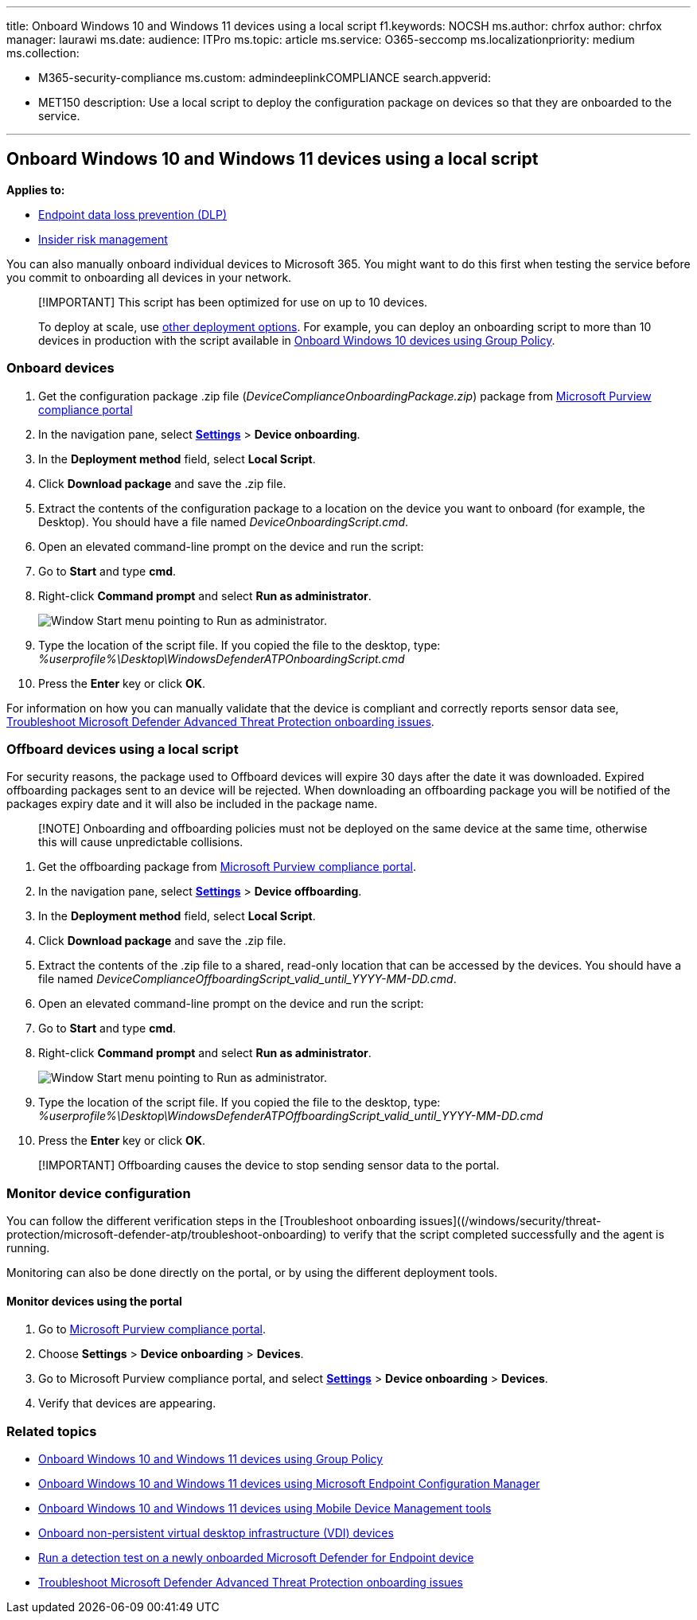 '''

title: Onboard Windows 10 and Windows 11 devices using a local script f1.keywords:     NOCSH ms.author: chrfox author: chrfox manager: laurawi ms.date: audience: ITPro ms.topic: article ms.service: O365-seccomp ms.localizationpriority: medium ms.collection:

* M365-security-compliance  ms.custom: admindeeplinkCOMPLIANCE search.appverid:
* MET150  description: Use a local script to deploy the configuration package on devices so that they are onboarded to the service.

'''

== Onboard Windows 10 and Windows 11 devices using a local script

*Applies to:*

* xref:./endpoint-dlp-learn-about.adoc[Endpoint data loss prevention (DLP)]
* xref:insider-risk-management.adoc[Insider risk management]

You can also manually onboard individual devices to Microsoft 365.
You might want to do this first when testing the service before you commit to onboarding all devices in your network.

____
[!IMPORTANT] This script has been optimized for use on up to 10 devices.

To deploy at scale, use xref:device-onboarding-overview.adoc[other deployment options].
For example, you can deploy an onboarding script to more than 10 devices in production with the script available in xref:device-onboarding-gp.adoc[Onboard Windows 10 devices using Group Policy].
____

=== Onboard devices

. Get the configuration package .zip file (_DeviceComplianceOnboardingPackage.zip_) package from https://compliance.microsoft.com[Microsoft Purview compliance portal]
. In the navigation pane, select https://go.microsoft.com/fwlink/p/?linkid=2174201[*Settings*] > *Device onboarding*.
. In the *Deployment method* field, select *Local Script*.
. Click *Download package* and save the .zip file.
. Extract the contents of the configuration package to a location on the device you want to onboard (for example, the Desktop).
You should have a file named _DeviceOnboardingScript.cmd_.
. Open an elevated command-line prompt on the device and run the script:
. Go to *Start* and type *cmd*.
. Right-click *Command prompt* and select *Run as administrator*.
+
image::../media/dlp-run-as-admin.png[Window Start menu pointing to Run as administrator.]

. Type the location of the script file.
If you copied the file to the desktop, type: _%userprofile%\Desktop\WindowsDefenderATPOnboardingScript.cmd_
. Press the *Enter* key or click *OK*.

For information on how you can manually validate that the device is compliant and correctly reports sensor data see, link:/windows/security/threat-protection/microsoft-defender-atp/troubleshoot-onboarding[Troubleshoot Microsoft Defender Advanced Threat Protection onboarding issues].

=== Offboard devices using a local script

For security reasons, the package used to Offboard devices will expire 30 days after the date it was downloaded.
Expired offboarding packages sent to an device will be rejected.
When downloading an offboarding package you will be notified of the packages expiry date and it will also be included in the package name.

____
[!NOTE] Onboarding and offboarding policies must not be deployed on the same device at the same time, otherwise this will cause unpredictable collisions.
____

. Get the offboarding package from https://go.microsoft.com/fwlink/p/?linkid=2077149[Microsoft Purview compliance portal].
. In the navigation pane, select https://go.microsoft.com/fwlink/p/?linkid=2174201[*Settings*] > *Device offboarding*.
. In the *Deployment method* field, select *Local Script*.
. Click *Download package* and save the .zip file.
. Extract the contents of the .zip file to a shared, read-only location that can be accessed by the devices.
You should have a file named _DeviceComplianceOffboardingScript_valid_until_YYYY-MM-DD.cmd_.
. Open an elevated command-line prompt on the device and run the script:
. Go to *Start* and type *cmd*.
. Right-click *Command prompt* and select *Run as administrator*.
+
image::../media/dlp-run-as-admin.png[Window Start menu pointing to Run as administrator.]

. Type the location of the script file.
If you copied the file to the desktop, type: _%userprofile%\Desktop\WindowsDefenderATPOffboardingScript_valid_until_YYYY-MM-DD.cmd_
. Press the *Enter* key or click *OK*.

____
[!IMPORTANT] Offboarding causes the device to stop sending sensor data to the portal.
____

=== Monitor device configuration

You can follow the different verification steps in the [Troubleshoot onboarding issues]((/windows/security/threat-protection/microsoft-defender-atp/troubleshoot-onboarding) to verify that the script completed successfully and the agent is running.

Monitoring can also be done directly on the portal, or by using the different deployment tools.

==== Monitor devices using the portal

. Go to https://compliance.microsoft.com[Microsoft Purview compliance portal].
. Choose *Settings* > *Device onboarding* > *Devices*.
. Go to Microsoft Purview compliance portal, and select https://go.microsoft.com/fwlink/p/?linkid=2174201[*Settings*] > *Device onboarding* > *Devices*.
. Verify that devices are appearing.

=== Related topics

* xref:device-onboarding-gp.adoc[Onboard Windows 10 and Windows 11 devices using Group Policy]
* xref:device-onboarding-sccm.adoc[Onboard Windows 10 and Windows 11 devices using Microsoft Endpoint Configuration Manager]
* xref:device-onboarding-mdm.adoc[Onboard Windows 10 and Windows 11 devices using Mobile Device Management tools]
* xref:device-onboarding-vdi.adoc[Onboard non-persistent virtual desktop infrastructure (VDI) devices]
* link:/windows/security/threat-protection/microsoft-defender-atp/run-detection-test[Run a detection test on a newly onboarded Microsoft Defender for Endpoint device]
* link:/windows/security/threat-protection/microsoft-defender-atp/troubleshoot-onboarding[Troubleshoot Microsoft Defender Advanced Threat Protection onboarding issues]
